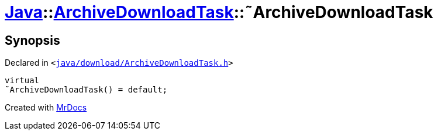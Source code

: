[#Java-ArchiveDownloadTask-2destructor]
= xref:Java.adoc[Java]::xref:Java/ArchiveDownloadTask.adoc[ArchiveDownloadTask]::&tilde;ArchiveDownloadTask
:relfileprefix: ../../
:mrdocs:


== Synopsis

Declared in `&lt;https://github.com/PrismLauncher/PrismLauncher/blob/develop/launcher/java/download/ArchiveDownloadTask.h#L29[java&sol;download&sol;ArchiveDownloadTask&period;h]&gt;`

[source,cpp,subs="verbatim,replacements,macros,-callouts"]
----
virtual
&tilde;ArchiveDownloadTask() = default;
----



[.small]#Created with https://www.mrdocs.com[MrDocs]#
